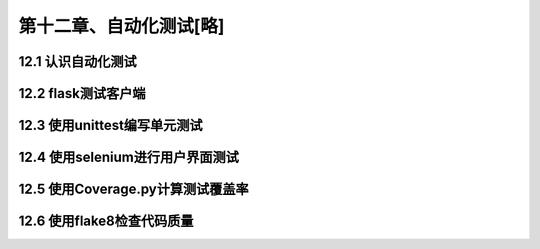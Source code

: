 第十二章、自动化测试[略]
=======================================================================


12.1 认识自动化测试
---------------------------------------------------------------------

12.2 flask测试客户端
---------------------------------------------------------------------

12.3 使用unittest编写单元测试
---------------------------------------------------------------------

12.4 使用selenium进行用户界面测试
---------------------------------------------------------------------

12.5 使用Coverage.py计算测试覆盖率
---------------------------------------------------------------------

12.6 使用flake8检查代码质量
---------------------------------------------------------------------

